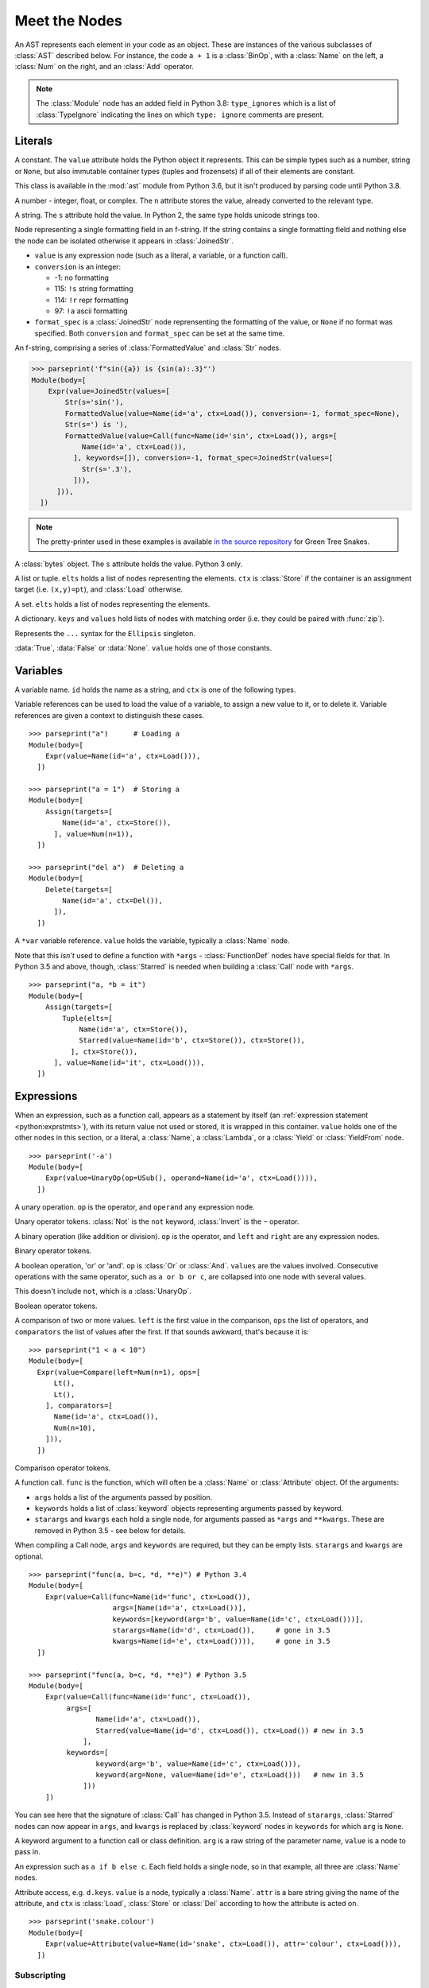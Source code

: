 Meet the Nodes
==============

.. currentmodule: ast

An AST represents each element in your code as an object. These are instances of
the various subclasses of :class:`AST` described below. For instance, the code
``a + 1`` is a :class:`BinOp`, with a :class:`Name` on the left, a :class:`Num`
on the right, and an :class:`Add` operator.


.. note::

    The :class:`Module` node has an added field in Python 3.8: ``type_ignores``
    which is a list of :class:`TypeIgnore` indicating the lines on which
    ``type: ignore`` comments are present.


Literals
--------

.. class:: Constant(value)

   .. versionadded:: 3.6
   
   A constant. The ``value`` attribute holds the Python object it represents.
   This can be simple types such as a number, string or ``None``, but also
   immutable container types (tuples and frozensets) if all of their elements
   are constant.
   
   This class is available in the :mod:`ast` module from Python 3.6, 
   but it isn't produced by parsing code until Python 3.8.

.. class:: Num(n)

   .. deprecated:: 3.8
      Replaced by :class:`Constant`

   A number - integer, float, or complex. The ``n`` attribute stores the value,
   already converted to the relevant type.

.. class:: Str(s)

   .. deprecated:: 3.8
      Replaced by :class:`Constant`

   A string. The ``s`` attribute hold the value. In Python 2, the same type
   holds unicode strings too.
   
.. class:: FormattedValue(value, conversion, format_spec)

   .. versionadded:: 3.6
    
   Node representing a single formatting field in an f-string. If the string 
   contains a single formatting field and nothing else the node can be 
   isolated otherwise it appears in :class:`JoinedStr`.
   
   * ``value`` is any expression node (such as a literal, a variable, or a
     function call).
   * ``conversion`` is an integer:

     * -1: no formatting
     * 115: ``!s`` string formatting
     * 114: ``!r`` repr formatting
     * 97: ``!a`` ascii formatting

   * ``format_spec`` is a :class:`JoinedStr` node reprensenting the formatting
     of the value, or ``None`` if no format was specified. Both
     ``conversion`` and ``format_spec`` can be set at the same time.
    
.. class:: JoinedStr(values)

   .. versionadded:: 3.6
    
   An f-string, comprising a series of :class:`FormattedValue` and :class:`Str`
   nodes.
    
   >>> parseprint('f"sin({a}) is {sin(a):.3}"')
   Module(body=[
       Expr(value=JoinedStr(values=[
           Str(s='sin('),
           FormattedValue(value=Name(id='a', ctx=Load()), conversion=-1, format_spec=None),
           Str(s=') is '),
           FormattedValue(value=Call(func=Name(id='sin', ctx=Load()), args=[
               Name(id='a', ctx=Load()),
             ], keywords=[]), conversion=-1, format_spec=JoinedStr(values=[
               Str(s='.3'),
             ])),
         ])),
     ])

.. note::
   The pretty-printer used in these examples is available `in the source repository
   <https://bitbucket.org/takluyver/greentreesnakes/src/default/astpp.py>`_ for
   Green Tree Snakes.

.. class:: Bytes(s)

   .. deprecated:: 3.8
       Replaced by :class:`Constant`

   A :class:`bytes` object. The ``s`` attribute holds the value. Python 3 only.

.. class:: List(elts, ctx)
           Tuple(elts, ctx)

   A list or tuple. ``elts`` holds a list of nodes representing the elements.
   ``ctx`` is :class:`Store` if the container is an assignment target (i.e.
   ``(x,y)=pt``), and :class:`Load` otherwise.

.. class:: Set(elts)

   A set. ``elts`` holds a list of nodes representing the elements.

.. class:: Dict(keys, values)

   A dictionary. ``keys`` and ``values`` hold lists of nodes with matching order
   (i.e. they could be paired with :func:`zip`).
   
   .. versionchanged:: 3.5
      It is now possible to expand one dictionary into another, as in
      ``{'a': 1, **d}``. In the AST, the expression to be expanded (a
      :class:`Name` node in this example) goes in the ``values`` list, with a
      ``None`` at the corresponding position in ``keys``.      

.. class:: Ellipsis()

   .. deprecated:: 3.8
      Replaced by :class:`Constant`

   Represents the ``...`` syntax for the ``Ellipsis`` singleton.

.. class:: NameConstant(value)

   .. versionadded:: 3.4
      Previously, these constants were instances of :class:`Name`.
      
   .. deprecated:: 3.8
      Replaced by :class:`Constant`

   :data:`True`, :data:`False` or :data:`None`. ``value`` holds one of those constants.

Variables
---------

.. class:: Name(id, ctx)

   A variable name. ``id`` holds the name as a string, and ``ctx`` is one of
   the following types.
   
.. class:: Load()
           Store()
           Del()

   Variable references can be used to load the value of a variable, to assign
   a new value to it, or to delete it. Variable references are given a context
   to distinguish these cases.

::

    >>> parseprint("a")      # Loading a
    Module(body=[
        Expr(value=Name(id='a', ctx=Load())),
      ])
    
    >>> parseprint("a = 1")  # Storing a
    Module(body=[
        Assign(targets=[
            Name(id='a', ctx=Store()),
          ], value=Num(n=1)),
      ])

    >>> parseprint("del a")  # Deleting a
    Module(body=[
        Delete(targets=[
            Name(id='a', ctx=Del()),
          ]),
      ])

.. class:: Starred(value, ctx)

   A ``*var`` variable reference. ``value`` holds the variable, typically a
   :class:`Name` node.
   
   Note that this *isn't* used to define a function with ``*args`` -
   :class:`FunctionDef` nodes have special fields for that.
   In Python 3.5 and above, though, :class:`Starred` is needed when building a
   :class:`Call` node with ``*args``.

::

    >>> parseprint("a, *b = it")
    Module(body=[
        Assign(targets=[
            Tuple(elts=[
                Name(id='a', ctx=Store()),
                Starred(value=Name(id='b', ctx=Store()), ctx=Store()),
              ], ctx=Store()),
          ], value=Name(id='it', ctx=Load())),
      ])


Expressions
-----------

.. class:: Expr(value)

   When an expression, such as a function call, appears as a statement by itself
   (an :ref:`expression statement <python:exprstmts>`),
   with its return value not used or stored, it is wrapped in this container.
   ``value`` holds one of the other nodes in this section, or a literal, a
   :class:`Name`, a :class:`Lambda`, or a :class:`Yield` or :class:`YieldFrom`
   node.

::

    >>> parseprint('-a')
    Module(body=[
        Expr(value=UnaryOp(op=USub(), operand=Name(id='a', ctx=Load()))),
      ])

.. class:: UnaryOp(op, operand)

   A unary operation. ``op`` is the operator, and ``operand`` any expression
   node.

.. class:: UAdd
           USub
           Not
           Invert

   Unary operator tokens. :class:`Not` is the ``not`` keyword, :class:`Invert`
   is the ``~`` operator.

.. class:: BinOp(left, op, right)

   A binary operation (like addition or division). ``op`` is the operator, and
   ``left`` and ``right`` are any expression nodes.

.. class:: Add
           Sub
           Mult
           Div
           FloorDiv
           Mod
           Pow
           LShift
           RShift
           BitOr
           BitXor
           BitAnd
           MatMult

   Binary operator tokens.
   
   .. versionadded:: 3.5
      :class:`MatMult` - the ``@`` operator for matrix multiplication.

.. class:: BoolOp(op, values)

   A boolean operation, 'or' or 'and'. ``op`` is :class:`Or` or
   :class:`And`. ``values`` are the values involved. Consecutive operations
   with the same operator, such as ``a or b or c``, are collapsed into one node
   with several values.
   
   This doesn't include ``not``, which is a :class:`UnaryOp`.

.. class:: And
           Or

   Boolean operator tokens.

.. class:: Compare(left, ops, comparators)

   A comparison of two or more values. ``left`` is the first value in the
   comparison, ``ops`` the list of operators, and ``comparators`` the list of
   values after the first. If that sounds awkward, that's because it is::
   
      >>> parseprint("1 < a < 10")
      Module(body=[
        Expr(value=Compare(left=Num(n=1), ops=[
            Lt(),
            Lt(),
          ], comparators=[
            Name(id='a', ctx=Load()),
            Num(n=10),
          ])),
        ])

.. class:: Eq
           NotEq
           Lt
           LtE
           Gt
           GtE
           Is
           IsNot
           In
           NotIn

   Comparison operator tokens.

.. class:: Call(func, args, keywords, starargs, kwargs)

   A function call. ``func`` is the function, which will often be a
   :class:`Name` or :class:`Attribute` object. Of the arguments:

   * ``args`` holds a list of the arguments passed by position.
   * ``keywords`` holds a list of :class:`keyword` objects representing
     arguments passed by keyword.
   * ``starargs`` and ``kwargs`` each hold a single node, for arguments passed
     as ``*args`` and ``**kwargs``. These are removed in Python 3.5 - see below
     for details.
   
   When compiling a Call node, ``args`` and ``keywords`` are required, but they
   can be empty lists. ``starargs`` and ``kwargs`` are optional.
   
   ::

       >>> parseprint("func(a, b=c, *d, **e)") # Python 3.4
       Module(body=[
           Expr(value=Call(func=Name(id='func', ctx=Load()),
                           args=[Name(id='a', ctx=Load())],
                           keywords=[keyword(arg='b', value=Name(id='c', ctx=Load()))],
                           starargs=Name(id='d', ctx=Load()),     # gone in 3.5
                           kwargs=Name(id='e', ctx=Load()))),     # gone in 3.5
         ])

       >>> parseprint("func(a, b=c, *d, **e)") # Python 3.5
       Module(body=[
           Expr(value=Call(func=Name(id='func', ctx=Load()),
                args=[
                       Name(id='a', ctx=Load()),
                       Starred(value=Name(id='d', ctx=Load()), ctx=Load()) # new in 3.5
                    ],
                keywords=[
                       keyword(arg='b', value=Name(id='c', ctx=Load())),
                       keyword(arg=None, value=Name(id='e', ctx=Load()))   # new in 3.5
                    ]))
           ])

   You can see here that the signature of :class:`Call` has changed in Python 3.5.
   Instead of ``starargs``, :class:`Starred` nodes can now appear in ``args``,
   and ``kwargs`` is replaced by
   :class:`keyword` nodes in ``keywords`` for which  ``arg`` is ``None``.


.. class:: keyword(arg, value)
   
   A keyword argument to a function call or class definition. ``arg`` is a raw
   string of the parameter name, ``value`` is a node to pass in.

.. class:: IfExp(test, body, orelse)

   An expression such as ``a if b else c``. Each field holds a single node, so
   in that example, all three are :class:`Name` nodes.

.. class:: Attribute(value, attr, ctx)

   Attribute access, e.g. ``d.keys``. ``value`` is a node, typically a
   :class:`Name`. ``attr`` is a bare string giving the name of the attribute,
   and ``ctx`` is :class:`Load`, :class:`Store` or :class:`Del` according to
   how the attribute is acted on.

   ::

       >>> parseprint('snake.colour')
       Module(body=[
           Expr(value=Attribute(value=Name(id='snake', ctx=Load()), attr='colour', ctx=Load())),
         ])


Subscripting
~~~~~~~~~~~~

.. class:: Subscript(value, slice, ctx)

   A subscript, such as ``l[1]``. ``value`` is the object, often a
   :class:`Name`. ``slice`` is one of :class:`Index`, :class:`Slice`
   or :class:`ExtSlice`. ``ctx`` is :class:`Load`, :class:`Store` or :class:`Del`
   according to what it does with the subscript.

.. class:: Index(value)

   Simple subscripting with a single value::
   
       >>> parseprint("l[1]")
       Module(body=[
         Expr(value=Subscript(value=Name(id='l', ctx=Load()),
                              slice=Index(value=Num(n=1)), ctx=Load())),
         ])

.. class:: Slice(lower, upper, step)

   Regular slicing::
   
       >>> parseprint("l[1:2]")
       Module(body=[
         Expr(value=Subscript(value=Name(id='l', ctx=Load()),
                         slice=Slice(lower=Num(n=1), upper=Num(n=2), step=None),
                         ctx=Load())),
         ])

.. class:: ExtSlice(dims)

   Advanced slicing. ``dims`` holds a list of :class:`Slice` and
   :class:`Index` nodes::
   
       >>> parseprint("l[1:2, 3]")
       Module(body=[
           Expr(value=Subscript(value=Name(id='l', ctx=Load()), slice=ExtSlice(dims=[
               Slice(lower=Num(n=1), upper=Num(n=2), step=None),
               Index(value=Num(n=3)),
             ]), ctx=Load())),
         ])

Comprehensions
~~~~~~~~~~~~~~

.. class:: ListComp(elt, generators)
           SetComp(elt, generators)
           GeneratorExp(elt, generators)
           DictComp(key, value, generators)

   List and set comprehensions, generator expressions, and dictionary
   comprehensions. ``elt`` (or ``key`` and ``value``) is a single node
   representing the part that will be evaluated for each item.
   
   ``generators`` is a list of :class:`comprehension` nodes. Comprehensions with
   more than one ``for`` part are legal, if tricky to get right - see the
   example below.

.. class:: comprehension(target, iter, ifs, is_async)

   One ``for`` clause in a comprehension. ``target`` is the reference to use for
   each element - typically a :class:`Name` or :class:`Tuple` node. ``iter``
   is the object to iterate over. ``ifs`` is a list of test expressions: each
   ``for`` clause can have multiple ``ifs``. 
   
   .. versionadded::  3.6
      ``is_async`` indicates a comprehension is asynchronous (using an
      ``async for`` instead of ``for``). The value is an integer (0 or 1).

::

    >>> parseprint("[ord(c) for line in file for c in line]", mode='eval') # Multiple comprehensions in one.
    Expression(body=ListComp(elt=Call(func=Name(id='ord', ctx=Load()), args=[
        Name(id='c', ctx=Load()),
      ], keywords=[], starargs=None, kwargs=None), generators=[
        comprehension(target=Name(id='line', ctx=Store()), iter=Name(id='file', ctx=Load()), ifs=[], is_async=0),
        comprehension(target=Name(id='c', ctx=Store()), iter=Name(id='line', ctx=Load()), ifs=[], is_async=0),
      ]))

    >>> parseprint("(n**2 for n in it if n>5 if n<10)", mode='eval')       # Multiple if clauses
    Expression(body=GeneratorExp(elt=BinOp(left=Name(id='n', ctx=Load()), op=Pow(), right=Num(n=2)), generators=[
        comprehension(target=Name(id='n', ctx=Store()), iter=Name(id='it', ctx=Load()), ifs=[
            Compare(left=Name(id='n', ctx=Load()), ops=[
                Gt(),
              ], comparators=[
                Num(n=5),
              ]),
            Compare(left=Name(id='n', ctx=Load()), ops=[
                Lt(),
              ], comparators=[
                Num(n=10),
              ]),
          ],
          is_async=0),
      ]))
      
    >>> parseprint(("async def f():"
                    "   return [i async for i in soc]")) # Async comprehension.
    Module(body=[
    AsyncFunctionDef(name='f', args=arguments(args=[], vararg=None, kwonlyargs=[], kw_defaults=[], kwarg=None, defaults=[]), body=[
        Return(value=ListComp(elt=Name(id='i', ctx=Load()), generators=[
            comprehension(target=Name(id='i', ctx=Store()), iter=Name(id='soc', ctx=Load()), ifs=[], is_async=1),
          ])),
      ], decorator_list=[], returns=None),
  ])

Statements
----------

.. class:: Assign(targets, value, type_comment)

   An assignment. ``targets`` is a list of nodes, and ``value`` is a single node.
   ``type_comment`` is optional. It is a string containing the PEP 484 type comment
   associated to the assignment.

   Multiple nodes in ``targets`` represents assigning the same value to each.
   Unpacking is represented by putting a :class:`Tuple` or :class:`List`
   within ``targets``.
   
   >>> parseprint("a = b = 1")     # Multiple assignment
   Module(body=[
       Assign(targets=[
          Name(id='a', ctx=Store()),
          Name(id='b', ctx=Store()),
        ], value=Num(n=1)),
     ])
   
   >>> parseprint("a,b = c")       # Unpacking
   Module(body=[
       Assign(targets=[
           Tuple(elts=[
               Name(id='a', ctx=Store()),
               Name(id='b', ctx=Store()),
             ], ctx=Store()),
         ], value=Name(id='c', ctx=Load())),
     ])
     
.. class:: AnnAssign(target, annotation, value, simple)

   .. versionadded::  3.6

   An assignment with a type annotation. ``target`` is a single node and can 
   be a :class:`Name`, a :class:`Attribute` or a :class:`Subscript`. 
   ``annotation`` is the annotation, such as a :class:`Str` or :class:`Name` 
   node. ``value`` is a single optional node. ``simple`` is a boolean integer
   set to True for a :class:`Name` node in ``target`` that do not appear in 
   between parenthesis and are hence pure names and not expressions.
   
   >>> parseprint("c: int")
   Module(body=[
       AnnAssign(target=Name(id='c', ctx=Store()),
                 annotation=Name(id='int', ctx=Load()),
                 value=None, 
                 simple=1),
     ])
    
   >>> parseprint("(a): int = 1")  # Expression like name
   Module(body=[
       AnnAssign(target=Name(id='a', ctx=Store()), 
       annotation=Name(id='int', ctx=Load()), 
       value=Num(n=1), 
       simple=0),
     ])
    
   >>> parseprint("a.b: int")  # Attribute annotation
   Module(body=[
       AnnAssign(target=Attribute(value=Name(id='a', ctx=Load()),
                                  attr='b', ctx=Store()),
                 annotation=Name(id='int', ctx=Load()), 
                 value=None, 
                 simple=0),
     ])
    
   >>> parseprint("a[1]: int")  # Subscript annotation
   Module(body=[
       AnnAssign(target=Subscript(value=Name(id='a', ctx=Load()), 
                                  slice=Index(value=Num(n=1)), ctx=Store()),
                 annotation=Name(id='int', ctx=Load()), 
                 value=None, 
                 simple=0),
    ])

   .. versionchanged:: 3.8

      ``type_comment`` was introduced in Python 3.8

.. class:: AugAssign(target, op, value)

   Augmented assignment, such as ``a += 1``. In that example, ``target`` is a
   :class:`Name` node for ``a`` (with the :class:`Store` context), op is
   :class:`Add`, and ``value`` is a :class:`Num` node for 1. ``target`` can be
   :class:`Name`, :class:`Subscript` or :class:`Attribute`, but not a
   :class:`Tuple` or :class:`List` (unlike the targets of :class:`Assign`).

.. class:: Print(dest, values, nl)

   Print statement, Python 2 only. ``dest`` is an optional destination (for
   ``print >>dest``. ``values`` is a list of nodes. ``nl`` (newline) is True or
   False depending on whether there's a comma at the end of the statement.

.. class:: Raise(exc, cause)

   Raising an exception, Python 3 syntax. ``exc`` is the exception object to be
   raised, normally a :class:`Call` or :class:`Name`, or ``None`` for
   a standalone ``raise``. ``cause`` is the optional part for ``y`` in
   ``raise x from y``.
   
   In Python 2, the parameters are  instead ``type, inst, tback``, which
   correspond to the old ``raise x, y, z`` syntax.

.. class:: Assert(test, msg)

   An assertion. ``test`` holds the condition, such as a :class:`Compare` node.
   ``msg`` holds the failure message, normally a :class:`Str` node.

.. class:: Delete(targets)

   Represents a ``del`` statement. ``targets`` is a list of nodes, such as
   :class:`Name`, :class:`Attribute` or :class:`Subscript` nodes.

.. class:: Pass()

   A ``pass`` statement.

Other statements which are only applicable inside functions or loops are
described in other sections.

Imports
~~~~~~~

.. class:: Import(names)

   An import statement. ``names`` is a list of :class:`alias` nodes.

.. class:: ImportFrom(module, names, level)

   Represents ``from x import y``. ``module`` is a raw string of the 'from' name,
   without any leading dots, or ``None`` for statements such as ``from . import foo``.
   ``level`` is an integer holding the level of the relative import (0 means
   absolute import).

.. class:: alias(name, asname)

   Both parameters are raw strings of the names. ``asname`` can be ``None`` if
   the regular name is to be used.

::

    >>> parseprint("from ..foo.bar import a as b, c")
    Module(body=[
        ImportFrom(module='foo.bar', names=[
            alias(name='a', asname='b'),
            alias(name='c', asname=None),
          ], level=2),
      ])

Control flow
------------

.. note::
   Optional clauses such as ``else`` are stored as an empty list if they're
   not present.

.. class:: If(test, body, orelse)

   An ``if`` statement. ``test`` holds a single node, such as a :class:`Compare`
   node. ``body`` and ``orelse`` each hold a list of nodes.
   
   ``elif`` clauses don't have a special representation in the AST, but rather
   appear as extra :class:`If` nodes within the ``orelse`` section of the
   previous one.

.. class:: For(target, iter, body, orelse, type_comment)

   A ``for`` loop. ``target`` holds the variable(s) the loop assigns to, as a
   single :class:`Name`, :class:`Tuple` or :class:`List` node. ``iter`` holds
   the item to be looped over, again as a single node. ``body`` and ``orelse``
   contain lists of nodes to execute. Those in ``orelse`` are executed if the
   loop finishes normally, rather than via a ``break`` statement.
   ``type_comment`` is optional. It is a string containing the PEP 484 type
   comment associated to for statement.

   .. versionchanged:: 3.8

      ``type_comment`` was introduced in Python 3.8

.. class:: While(test, body, orelse)

   A ``while`` loop. ``test`` holds the condition, such as a :class:`Compare`
   node.

.. class:: Break
           Continue

   The ``break`` and ``continue`` statements.

::

    In [2]: %%dump_ast
       ...: for a in b:
       ...:   if a > 5:
       ...:     break
       ...:   else:
       ...:     continue
       ...: 
    Module(body=[
        For(target=Name(id='a', ctx=Store()), iter=Name(id='b', ctx=Load()), body=[
            If(test=Compare(left=Name(id='a', ctx=Load()), ops=[
                Gt(),
              ], comparators=[
                Num(n=5),
              ]), body=[
                Break(),
              ], orelse=[
                Continue(),
              ]),
          ], orelse=[]),
      ])

.. class:: Try(body, handlers, orelse, finalbody)

   ``try`` blocks. All attributes are list of nodes to execute, except for
   ``handlers``, which is a list of :class:`ExceptHandler` nodes.

   .. versionadded:: 3.3

.. class:: TryFinally(body, finalbody)
           TryExcept(body, handlers, orelse)

   ``try`` blocks up to Python 3.2, inclusive. A ``try`` block with both
   ``except`` and ``finally`` clauses is parsed as a :class:`TryFinally`, with
   the body containing a :class:`TryExcept`.

.. class:: ExceptHandler(type, name, body)

   A single ``except`` clause. ``type`` is the exception type it will match,
   typically a :class:`Name` node (or ``None`` for a catch-all ``except:`` clause).
   ``name`` is a raw string for the name to hold the exception, or ``None`` if
   the clause doesn't have ``as foo``. ``body`` is a list of nodes.

   In Python 2, ``name`` was a :class:`Name` node with ``ctx=Store()``, instead
   of a raw string.

::

    In [3]: %%dump_ast
       ...: try:
       ...:   a + 1
       ...: except TypeError:
       ...:   pass
       ...: 
    Module(body=[
       Try(body=[
           Expr(value=BinOp(left=Name(id='a', ctx=Load()), op=Add(), right=Num(n=1))),
         ], handlers=[
           ExceptHandler(type=Name(id='TypeError', ctx=Load()), name=None, body=[
               Pass(),
             ]),
         ], orelse=[], finalbody=[]),
     ])


.. class:: With(items, body, type_comment)

   A ``with`` block. ``items`` is a list of :class:`withitem` nodes representing
   the context managers, and ``body`` is the indented block inside the context.
   ``type_comment`` is optional. It is a string containing the PEP 484 type comment
   associated to the assignment (added in Python 3.8).

   .. versionchanged:: 3.3

      Previously, a :class:`With` node had ``context_expr`` and ``optional_vars``
      instead of ``items``. Multiple contexts were represented by nesting
      a second :class:`With` node as the only item in the ``body`` of the first.

   .. versionchanged:: 3.8

      ``type_comment`` was introduced in Python 3.8

.. class:: withitem(context_expr, optional_vars)

   A single context manager in a ``with`` block. ``context_expr`` is the context
   manager, often a :class:`Call` node. ``optional_vars`` is a :class:`Name`,
   :class:`Tuple` or :class:`List` for the ``as foo`` part, or ``None`` if that
   isn't used.

::

    In [3]: %%dump_ast
      ...: with a as b, c as d:
      ...:     do_things(b, d)
      ...:
    Module(body=[
        With(items=[
            withitem(context_expr=Name(id='a', ctx=Load()), optional_vars=Name(id='b', ctx=Store())),
            withitem(context_expr=Name(id='c', ctx=Load()), optional_vars=Name(id='d', ctx=Store())),
          ], body=[
            Expr(value=Call(func=Name(id='do_things', ctx=Load()), args=[
                Name(id='b', ctx=Load()),
                Name(id='d', ctx=Load()),
              ], keywords=[], starargs=None, kwargs=None)),
          ]),
      ])


Function and class definitions
------------------------------

.. class:: FunctionDef(name, args, body, decorator_list, returns, type_comment)

   A function definition.

   * ``name`` is a raw string of the function name.
   * ``args`` is a :class:`arguments` node.
   * ``body`` is the list of nodes inside the function.
   * ``decorator_list`` is the list of decorators to be applied, stored outermost
     first (i.e. the first in the list will be applied last).
   * ``returns`` is the return annotation (Python 3 only).
   * ``type_comment`` is optional. It is a string containing the PEP 484 type
     comment of the function (added in Python 3.8)

   .. versionchanged:: 3.8

      ``type_comment`` was introduced in Python 3.8

.. class:: Lambda(args, body)

   ``lambda`` is a minimal function definition that can be used inside an
   expression. Unlike :class:`FunctionDef`, ``body`` holds a single node.

.. class:: arguments(posonlyargs, args, vararg, kwonlyargs, kw_defaults, kwarg, defaults)

   The arguments for a function. In **Python 3**:

   * ``args``, ``posonlyargs`` and ``kwonlyargs`` are lists of :class:`arg` nodes.
   * ``vararg`` and ``kwarg`` are single :class:`arg` nodes, referring to the
     ``*args, **kwargs`` parameters.
   * ``kw_defaults`` is a list of default values for keyword-only arguments. If
     one is ``None``, the corresponding argument is required.
   * ``defaults`` is a list of default values for arguments that can be passed
     positionally. If there are fewer defaults, they correspond to the last n
     arguments.

   .. versionchanged:: 3.8

      ``posonlyargs`` was introduced in Python 3.8

   .. versionchanged:: 3.4
   
      Up to Python 3.3, ``vararg`` and ``kwarg`` were raw strings of the
      argument names, and there were separate ``varargannotation`` and
      ``kwargannotation`` fields to hold their annotations.

      Also, the order of the remaining parameters was different up to Python 3.3.

   In **Python 2**, the attributes for keyword-only arguments are not needed.

.. class:: arg(arg, annotation, type_comment)

   A single argument in a list; Python 3 only. ``arg`` is a raw string of the
   argument name, ``annotation`` is its annotation, such as a :class:`Str` or
   :class:`Name` node. ``type_comment`` is optional. It is a string containing
   the PEP 484 type comment of the argument.

   In Python 2, arguments are instead represented as :class:`Name` nodes, with
   ``ctx=Param()``.

::

    In [52]: %%dump_ast
       ....: @dec1
       ....: @dec2
       ....: def f(a: 'annotation', b=1, c=2, *d, e, f=3, **g) -> 'return annotation':
       ....:   pass
       ....: 
    Module(body=[
        FunctionDef(name='f', args=arguments(args=[
            arg(arg='a', annotation=Str(s='annotation')),
            arg(arg='b', annotation=None),
            arg(arg='c', annotation=None),
          ], vararg=arg(arg='d', annotation=None), kwonlyargs=[
            arg(arg='e', annotation=None),
            arg(arg='f', annotation=None),
          ], kw_defaults=[
            None,
            Num(n=3),
          ], kwarg=arg(arg='g', annotation=None), defaults=[
            Num(n=1),
            Num(n=2),
          ]), body=[
            Pass(),
          ], decorator_list=[
            Name(id='dec1', ctx=Load()),
            Name(id='dec2', ctx=Load()),
          ], returns=Str(s='return annotation')),
      ])

   .. versionchanged:: 3.8

      ``type_comment`` was introduced in Python 3.8

.. class:: Return(value)

   A ``return`` statement.

.. class:: Yield(value)
           YieldFrom(value)

   A ``yield`` or ``yield from`` expression. Because these are expressions, they
   must be wrapped in a :class:`Expr` node if the value sent back is not used.
   
   .. versionadded::  3.3
      The :class:`YieldFrom` node type.

.. class:: Global(names)
           Nonlocal(names)

   ``global`` and ``nonlocal`` statements. ``names`` is a list of raw strings.

.. class:: ClassDef(name, bases, keywords, starargs, kwargs, body, decorator_list)

   A class definition.
   
   * ``name`` is a raw string for the class name
   * ``bases`` is a list of nodes for explicitly specified base classes.
   * ``keywords`` is a list of :class:`keyword` nodes, principally for 'metaclass'.
     Other keywords will be passed to the metaclass, as per `PEP-3115
     <http://www.python.org/dev/peps/pep-3115/>`_.
   * ``starargs`` and ``kwargs`` are each a single node, as in a function call.
     starargs will be expanded to join the list of base classes, and kwargs will
     be passed to the metaclass.  These are removed in Python 3.5 - see below
     for details.
   * ``body`` is a list of nodes representing the code within the class
     definition. 
   * ``decorator_list`` is a list of nodes, as in :class:`FunctionDef`.

::

    In [59]: %%dump_ast
       ....: @dec1
       ....: @dec2
       ....: class foo(base1, base2, metaclass=meta):
       ....:   pass
       ....: 
    Module(body=[
        ClassDef(name='foo', bases=[
            Name(id='base1', ctx=Load()),
            Name(id='base2', ctx=Load()),
          ], keyword=
            keyword(arg='metaclass', value=Name(id='meta', ctx=Load())),
          ], starargs=None,     # gone in 3.5      
             kwargs=None,       # gone in 3.5
             body=[
            Pass(),
          ], decorator_list=[
            Name(id='dec1', ctx=Load()),
            Name(id='dec2', ctx=Load()),
          ]),
      ])


Async and await
---------------

.. versionadded:: 3.5
   All of these nodes were added. See :ref:`the What's New notes <python:whatsnew-pep-492>`
   on the new syntax.

.. class:: AsyncFunctionDef(name, args, body, decorator_list, returns, type_comment)

   An ``async def`` function definition. Has the same fields as
   :class:`FunctionDef`.

.. class:: Await(value)

   An ``await`` expression. ``value`` is what it waits for.
   Only valid in the body of an :class:`AsyncFunctionDef`.

::

    In [2]: %%dump_ast
      ...: async def f():
      ...:   await g()
      ...: 
    Module(body=[
       AsyncFunctionDef(name='f', args=arguments(args=[], vararg=None, kwonlyargs=[], kw_defaults=[], kwarg=None, defaults=[]), body=[
           Expr(value=Await(value=Call(func=Name(id='g', ctx=Load()), args=[], keywords=[]))),
         ], decorator_list=[], returns=None),
    ])

.. class:: AsyncFor(target, iter, body, orelse)
           AsyncWith(items, body)

   ``async for`` loops and ``async with`` context managers. They have the same
   fields as :class:`For` and :class:`With`, respectively. Only valid in the
   body of an :class:`AsyncFunctionDef`.
